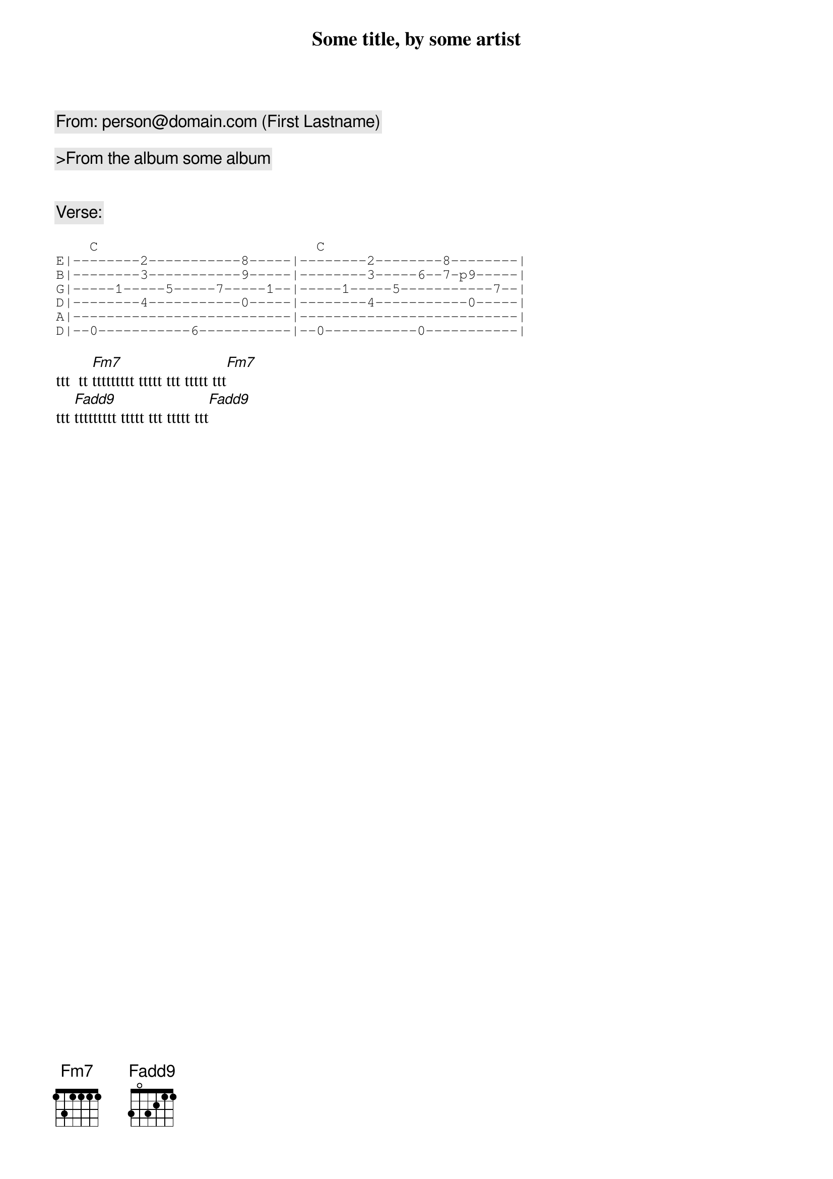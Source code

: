 {comment:From: person@domain.com (First Lastname)}

{title: Some title, by some artist}

{comment:>From the album some album}


{comment:Verse:}

{sot}
    C                          C
E|--------2-----------8-----|--------2--------8--------|
B|--------3-----------9-----|--------3-----6--7-p9-----|
G|-----1-----5-----7-----1--|-----1-----5-----------7--|
D|--------4-----------0-----|--------4-----------0-----|
A|--------------------------|--------------------------|
D|--0-----------6-----------|--0-----------0-----------|
{eot}

ttt  tt [Fm7]ttttttttt ttttt ttt ttttt ttt[Fm7]
ttt [Fadd9]ttttttttt ttttt ttt ttttt ttt[Fadd9]

